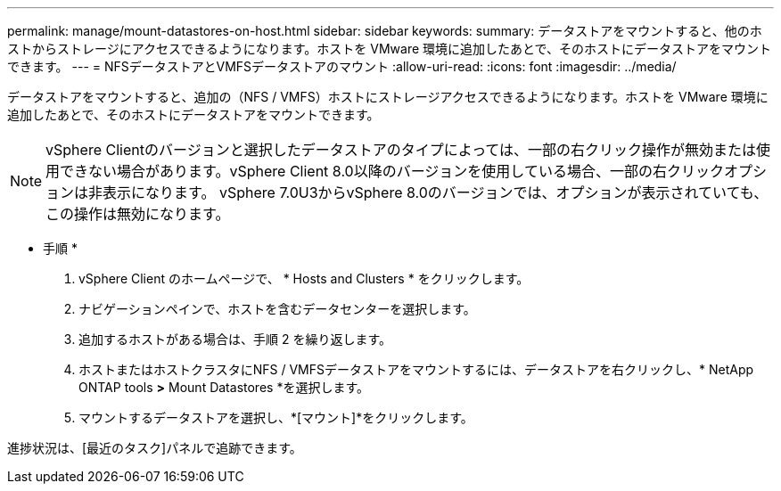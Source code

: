 ---
permalink: manage/mount-datastores-on-host.html 
sidebar: sidebar 
keywords:  
summary: データストアをマウントすると、他のホストからストレージにアクセスできるようになります。ホストを VMware 環境に追加したあとで、そのホストにデータストアをマウントできます。 
---
= NFSデータストアとVMFSデータストアのマウント
:allow-uri-read: 
:icons: font
:imagesdir: ../media/


[role="lead"]
データストアをマウントすると、追加の（NFS / VMFS）ホストにストレージアクセスできるようになります。ホストを VMware 環境に追加したあとで、そのホストにデータストアをマウントできます。


NOTE: vSphere Clientのバージョンと選択したデータストアのタイプによっては、一部の右クリック操作が無効または使用できない場合があります。vSphere Client 8.0以降のバージョンを使用している場合、一部の右クリックオプションは非表示になります。
vSphere 7.0U3からvSphere 8.0のバージョンでは、オプションが表示されていても、この操作は無効になります。

* 手順 *

. vSphere Client のホームページで、 * Hosts and Clusters * をクリックします。
. ナビゲーションペインで、ホストを含むデータセンターを選択します。
. 追加するホストがある場合は、手順 2 を繰り返します。
. ホストまたはホストクラスタにNFS / VMFSデータストアをマウントするには、データストアを右クリックし、* NetApp ONTAP tools *>* Mount Datastores *を選択します。
. マウントするデータストアを選択し、*[マウント]*をクリックします。


進捗状況は、[最近のタスク]パネルで追跡できます。
